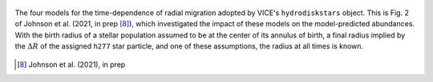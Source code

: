 
.. figure:: ./migration.png 
	:align: center 

	The four models for the time-dependence of radial migration adopted by 
	VICE's ``hydrodiskstars`` object. This is Fig. 2 of Johnson et al. (2021, 
	in prep [8]_), which investigated the impact of these models on the 
	model-predicted abundances. With the birth radius of a stellar population 
	assumed to be at the center of its annulus of birth, a final radius implied 
	by the :math:`\Delta R` of the assigned ``h277`` star particle, and one of 
	these assumptions, the radius at all times is known. 
	
.. [8] Johnson et al. (2021), in prep 
